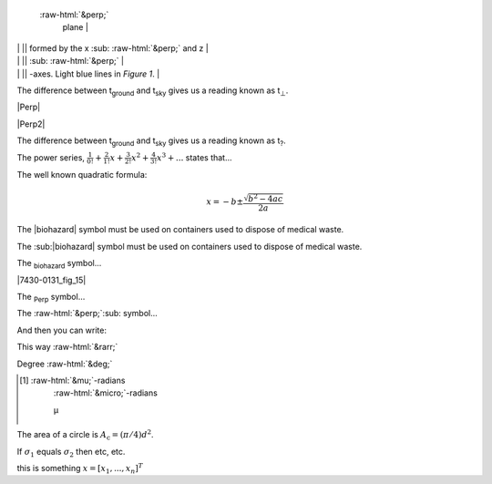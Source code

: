 

 :raw-html:`&perp;`
  plane  |

|             |                 || formed by the x :sub: :raw-html:`&perp;`  and z                |
|             |                 || :sub: :raw-html:`&perp;`   |
|             |                 || -axes.  Light blue lines in *Figure 1*.                        |



The difference between t\ :sub:`ground` and t\ :sub:`sky` gives us a
reading known as t\ :sub:`⊥`\ .



|Perp|




|Perp2|

The difference between t\ :sub:`ground` and t\ :sub:`sky` gives us a
reading known as t\ :sub:`?`\ .

The power series, :math:`\frac{1}{0!}+\frac{2}{1!}x+\frac{3}{2!}x^2+\frac{4}{3!}x^3+...` states
that...



The well known quadratic formula:

.. math::


    x = -b \pm \frac{\sqrt{b^{2}-4ac}}{2a}

 
   
The |biohazard| symbol must be used on containers used to dispose
of medical waste.

The :sub:|biohazard| symbol must be used on containers used to dispose
of medical waste.


The `biohazard`:sub: symbol...




|7430-0131_fig_15|

The `Perp`:sub: symbol...

The :raw-html:`&perp;`:sub: symbol...


And then you can write:

This way :raw-html:`&rarr;`


Degree :raw-html:`&deg;`

.. [#n]


    :raw-html:`&mu;`\ -radians
	:raw-html:`&micro;`\ -radians
	
	μ

	
	
The area of a circle is :math:`A_\text{c} = (\pi/4) d^2`.



If :math:`\sigma_{1}` equals :math:`\sigma_{2}` then etc, etc.


this is something :math:`\underline{x}=[  x_{1}, ...,  x_{n}]^{T}`



